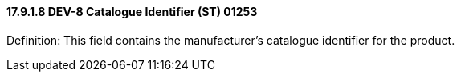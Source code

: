 ==== 17.9.1.8 DEV-8 Catalogue Identifier (ST) 01253

Definition: This field contains the manufacturer's catalogue identifier for the product.

